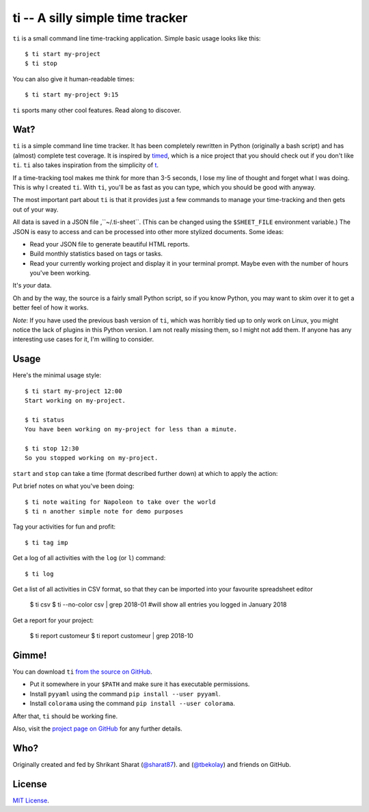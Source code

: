 =================================
ti -- A silly simple time tracker
=================================

``ti`` is a small command line time-tracking application.
Simple basic usage looks like this::

    $ ti start my-project
    $ ti stop

You can also give it human-readable times::

    $ ti start my-project 9:15

``ti`` sports many other cool features. Read along to discover.

Wat?
====

``ti`` is a simple command line time tracker. It has been completely rewritten
in Python (originally a bash script) and has (almost) complete test coverage. It
is inspired by `timed <http://adeel.github.com/timed>`_, which is a nice project
that you should check out if you don't like ``ti``. ``ti`` also takes
inspiration from the simplicity of `t <http://stevelosh.com/projects/t/>`_.

If a time-tracking tool makes me think for more than 3-5 seconds, I lose my line
of thought and forget what I was doing. This is why I created ``ti``. With
``ti``, you'll be as fast as you can type, which you should be good with anyway.

The most important part about ``ti`` is that it provides just a few commands to
manage your time-tracking and then gets out of your way.

All data is saved in a JSON file ,``~/.ti-sheet``. (This can be changed using the
``$SHEET_FILE``  environment variable.) The JSON is easy to access and can be
processed into other more stylized documents. Some ideas:

- Read your JSON file to generate beautiful HTML reports.
- Build monthly statistics based on tags or tasks.
- Read your currently working project and display it in your terminal prompt.
  Maybe even with the number of hours you've been working.

It's *your* data.

Oh and by the way, the source is a fairly small Python script, so if you know
Python, you may want to skim over it to get a better feel of how it works.

*Note*: If you have used the previous bash version of ``ti``, which was horribly
tied up to only work on Linux, you might notice the lack of plugins in this
Python version. I am not really missing them, so I might not add them. If anyone
has any interesting use cases for it, I'm willing to consider.

Usage
=====

Here's the minimal usage style::

    $ ti start my-project 12:00
    Start working on my-project.

    $ ti status
    You have been working on my-project for less than a minute.

    $ ti stop 12:30
    So you stopped working on my-project.

``start`` and ``stop`` can take a time (format described further down) at which to
apply the action::

Put brief notes on what you've been doing::

    $ ti note waiting for Napoleon to take over the world
    $ ti n another simple note for demo purposes

Tag your activities for fun and profit::

    $ ti tag imp

Get a log of all activities with the ``log`` (or ``l``) command::

    $ ti log

Get a list of all activities in CSV format, so that they can be imported into your favourite spreadsheet editor

    $ ti csv
    $ ti --no-color csv | grep 2018-01 #will show all entries you logged in January 2018

Get a report for your project:

    $ ti report customeur
    $ ti report customeur | grep 2018-10

Gimme!
======

You can download ``ti`` `from the source on
GitHub <https://raw.github.com/tbekolay/ti/master/bin/ti>`_.

- Put it somewhere in your ``$PATH`` and make sure it has executable permissions.
- Install ``pyyaml`` using the command ``pip install --user pyyaml``.
- Install ``colorama`` using the command ``pip install --user colorama``.

After that, ``ti`` should be working fine.

Also, visit the `project page on GitHub <https://github.com/tbekolay/ti>`_ for
any further details.

Who?
====

Originally created and fed by Shrikant Sharat
(`@sharat87 <https://twitter.com/#!sharat87>`_).
and
(`@tbekolay <https://github.com/tbekolay>`_) and friends on GitHub.

License
=======

`MIT License <http://mitl.sharats.me>`_.
